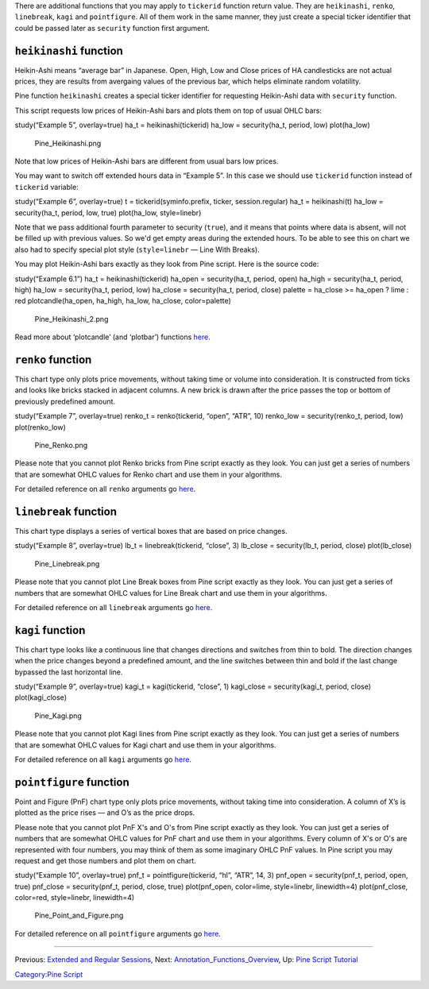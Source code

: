 .. raw:: mediawiki

   {{Languages}}

There are additional functions that you may apply to ``tickerid``
function return value. They are ``heikinashi``, ``renko``,
``linebreak``, ``kagi`` and ``pointfigure``. All of them work in the
same manner, they just create a special ticker identifier that could be
passed later as ``security`` function first argument.

``heikinashi`` function
-----------------------

Heikin-Ashi means “average bar” in Japanese. Open, High, Low and Close
prices of HA candlesticks are not actual prices, they are results from
avergaing values of the previous bar, which helps eliminate random
volatility.

Pine function ``heikinashi`` creates a special ticker identifier for
requesting Heikin-Ashi data with ``security`` function.

This script requests low prices of Heikin-Ashi bars and plots them on
top of usual OHLC bars:

study(“Example 5”, overlay=true) ha\_t = heikinashi(tickerid) ha\_low =
security(ha\_t, period, low) plot(ha\_low)

.. figure:: Pine_Heikinashi.png
   :alt: Pine_Heikinashi.png

   Pine\_Heikinashi.png

Note that low prices of Heikin-Ashi bars are different from usual bars
low prices.

You may want to switch off extended hours data in “Example 5”. In this
case we should use ``tickerid`` function instead of ``tickerid``
variable:

study(“Example 6”, overlay=true) t = tickerid(syminfo.prefix, ticker,
session.regular) ha\_t = heikinashi(t) ha\_low = security(ha\_t, period,
low, true) plot(ha\_low, style=linebr)

Note that we pass additional fourth parameter to security (``true``),
and it means that points where data is absent, will not be filled up
with previous values. So we'd get empty areas during the extended hours.
To be able to see this on chart we also had to specify special plot
style (``style=linebr`` — Line With Breaks).

You may plot Heikin-Ashi bars exactly as they look from Pine script.
Here is the source code:

study(“Example 6.1”) ha\_t = heikinashi(tickerid) ha\_open =
security(ha\_t, period, open) ha\_high = security(ha\_t, period, high)
ha\_low = security(ha\_t, period, low) ha\_close = security(ha\_t,
period, close) palette = ha\_close >= ha\_open ? lime : red
plotcandle(ha\_open, ha\_high, ha\_low, ha\_close, color=palette)

.. figure:: Pine_Heikinashi_2.png
   :alt: Pine_Heikinashi_2.png

   Pine\_Heikinashi\_2.png

Read more about ‘plotcandle’ (and ‘plotbar’) functions
`here <https://www.tradingview.com/study-script-reference/#fun_plotcandle>`__.

``renko`` function
------------------

This chart type only plots price movements, without taking time or
volume into consideration. It is constructed from ticks and looks like
bricks stacked in adjacent columns. A new brick is drawn after the price
passes the top or bottom of previously predefined amount.

study(“Example 7”, overlay=true) renko\_t = renko(tickerid, “open”,
“ATR”, 10) renko\_low = security(renko\_t, period, low) plot(renko\_low)

.. figure:: Pine_Renko.png
   :alt: Pine_Renko.png

   Pine\_Renko.png

Please note that you cannot plot Renko bricks from Pine script exactly
as they look. You can just get a series of numbers that are somewhat
OHLC values for Renko chart and use them in your algorithms.

For detailed reference on all ``renko`` arguments go
`here <https://www.tradingview.com/study-script-reference/#fun_renko>`__.

``linebreak`` function
----------------------

This chart type displays a series of vertical boxes that are based on
price changes.

study(“Example 8”, overlay=true) lb\_t = linebreak(tickerid, “close”, 3)
lb\_close = security(lb\_t, period, close) plot(lb\_close)

.. figure:: Pine_Linebreak.png
   :alt: Pine_Linebreak.png

   Pine\_Linebreak.png

Please note that you cannot plot Line Break boxes from Pine script
exactly as they look. You can just get a series of numbers that are
somewhat OHLC values for Line Break chart and use them in your
algorithms.

For detailed reference on all ``linebreak`` arguments go
`here <https://www.tradingview.com/study-script-reference/#fun_linebreak>`__.

``kagi`` function
-----------------

This chart type looks like a continuous line that changes directions and
switches from thin to bold. The direction changes when the price changes
beyond a predefined amount, and the line switches between thin and bold
if the last change bypassed the last horizontal line.

study(“Example 9”, overlay=true) kagi\_t = kagi(tickerid, “close”, 1)
kagi\_close = security(kagi\_t, period, close) plot(kagi\_close)

.. figure:: Pine_Kagi.png
   :alt: Pine_Kagi.png

   Pine\_Kagi.png

Please note that you cannot plot Kagi lines from Pine script exactly as
they look. You can just get a series of numbers that are somewhat OHLC
values for Kagi chart and use them in your algorithms.

For detailed reference on all ``kagi`` arguments go
`here <https://www.tradingview.com/study-script-reference/#fun_kagi>`__.

``pointfigure`` function
------------------------

Point and Figure (PnF) chart type only plots price movements, without
taking time into consideration. A column of X’s is plotted as the price
rises — and O’s as the price drops.

Please note that you cannot plot PnF X's and O's from Pine script
exactly as they look. You can just get a series of numbers that are
somewhat OHLC values for PnF chart and use them in your algorithms.
Every column of X's or O's are represented with four numbers, you may
think of them as some imaginary OHLC PnF values. In Pine script you may
request and get those numbers and plot them on chart.

study(“Example 10”, overlay=true) pnf\_t = pointfigure(tickerid, “hl”,
“ATR”, 14, 3) pnf\_open = security(pnf\_t, period, open, true)
pnf\_close = security(pnf\_t, period, close, true) plot(pnf\_open,
color=lime, style=linebr, linewidth=4) plot(pnf\_close, color=red,
style=linebr, linewidth=4)

.. figure:: Pine_Point_and_Figure.png
   :alt: Pine_Point_and_Figure.png

   Pine\_Point\_and\_Figure.png

For detailed reference on all ``pointfigure`` arguments go
`here <https://www.tradingview.com/study-script-reference/#fun_pointfigure>`__.

--------------

Previous: `Extended and Regular
Sessions <Extended_and_Regular_Sessions>`__, Next:
`Annotation\_Functions\_Overview <Annotation_Functions_Overview>`__, Up:
`Pine Script Tutorial <Pine_Script_Tutorial>`__

`Category:Pine Script <Category:Pine_Script>`__
